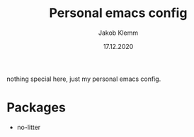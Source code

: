 #+TITLE: Personal emacs config
#+AUTHOR: Jakob Klemm
#+DATE: 17.12.2020

nothing special here, just my personal emacs config.
* Packages
- no-litter
